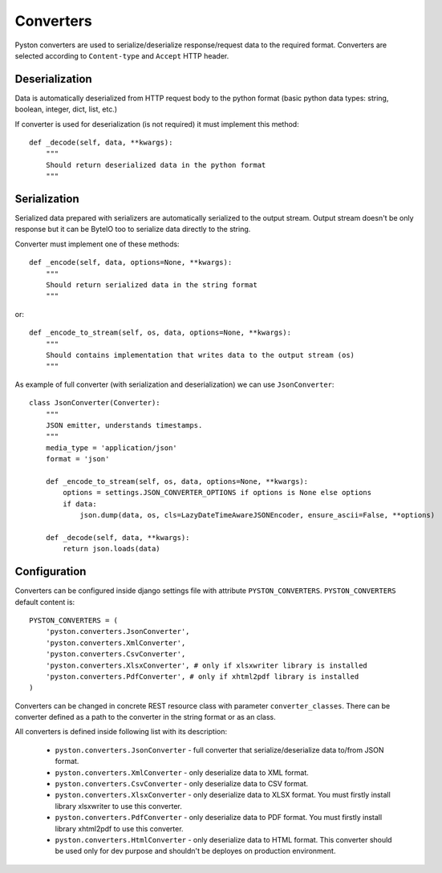 .. _converters:

Converters
==========

Pyston converters are used to serialize/deserialize response/request data to the required format. Converters are selected according to ``Content-type`` and ``Accept`` HTTP header.

Deserialization
---------------

Data is automatically deserialized from HTTP request body to the python format (basic python data types: string, boolean, integer, dict, list, etc.)

If converter is used for deserialization (is not required) it must implement this method::

    def _decode(self, data, **kwargs):
        """
        Should return deserialized data in the python format
        """


Serialization
-------------

Serialized data prepared with serializers are automatically serialized to the output stream. Output stream doesn't be only response but it can be ByteIO too to serialize data directly to the string.

Converter must implement one of these methods::

    def _encode(self, data, options=None, **kwargs):
        """
        Should return serialized data in the string format
        """

or::

    def _encode_to_stream(self, os, data, options=None, **kwargs):
        """
        Should contains implementation that writes data to the output stream (os)
        """

As example of full converter (with serialization and deserialization) we can use ``JsonConverter``::

    class JsonConverter(Converter):
        """
        JSON emitter, understands timestamps.
        """
        media_type = 'application/json'
        format = 'json'

        def _encode_to_stream(self, os, data, options=None, **kwargs):
            options = settings.JSON_CONVERTER_OPTIONS if options is None else options
            if data:
                json.dump(data, os, cls=LazyDateTimeAwareJSONEncoder, ensure_ascii=False, **options)

        def _decode(self, data, **kwargs):
            return json.loads(data)

Configuration
-------------

Converters can be configured inside django settings file with attribute ``PYSTON_CONVERTERS``. ``PYSTON_CONVERTERS`` default content is::

    PYSTON_CONVERTERS = (
        'pyston.converters.JsonConverter',
        'pyston.converters.XmlConverter',
        'pyston.converters.CsvConverter',
        'pyston.converters.XlsxConverter', # only if xlsxwriter library is installed
        'pyston.converters.PdfConverter', # only if xhtml2pdf library is installed
    )

Converters can be changed in concrete REST resource class with parameter ``converter_classes``. There can be converter defined as a path to the converter in the string format or as an class.

All converters is defined inside following list with its description:

 * ``pyston.converters.JsonConverter`` - full converter that serialize/deserialize data to/from JSON format.
 * ``pyston.converters.XmlConverter`` - only deserialize data to XML format.
 * ``pyston.converters.CsvConverter`` - only deserialize data to CSV format.
 * ``pyston.converters.XlsxConverter`` - only deserialize data to XLSX format. You must firstly install library xlsxwriter to use this converter.
 * ``pyston.converters.PdfConverter`` - only deserialize data to PDF format. You must firstly install library xhtml2pdf to use this converter.
 * ``pyston.converters.HtmlConverter`` - only deserialize data to HTML format. This converter should be used only for dev purpose and shouldn't be deployes on production environment.